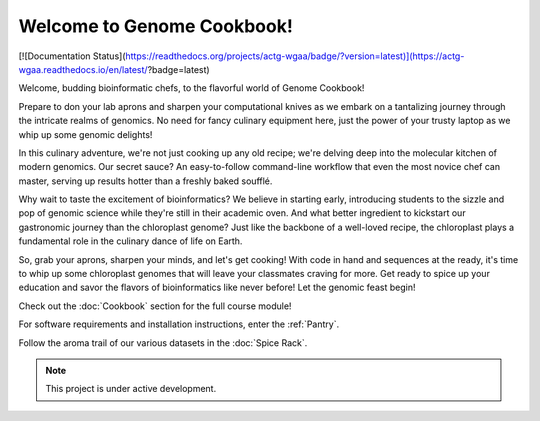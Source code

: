 Welcome to Genome Cookbook!
===================================


[![Documentation Status](https://readthedocs.org/projects/actg-wgaa/badge/?version=latest)](https://actg-wgaa.readthedocs.io/en/latest/?badge=latest)



Welcome, budding bioinformatic chefs, to the flavorful world of Genome Cookbook!

Prepare to don your lab aprons and sharpen your computational knives as we embark on a tantalizing journey through the intricate realms of genomics. No need for fancy culinary equipment here, just the power of your trusty laptop as we whip up some genomic delights!

In this culinary adventure, we're not just cooking up any old recipe; we're delving deep into the molecular kitchen of modern genomics. Our secret sauce? An easy-to-follow command-line workflow that even the most novice chef can master, serving up results hotter than a freshly baked soufflé.

Why wait to taste the excitement of bioinformatics? We believe in starting early, introducing students to the sizzle and pop of genomic science while they're still in their academic oven. And what better ingredient to kickstart our gastronomic journey than the chloroplast genome? Just like the backbone of a well-loved recipe, the chloroplast plays a fundamental role in the culinary dance of life on Earth.

So, grab your aprons, sharpen your minds, and let's get cooking! With code in hand and sequences at the ready, it's time to whip up some chloroplast genomes that will leave your classmates craving for more. Get ready to spice up your education and savor the flavors of bioinformatics like never before! Let the genomic feast begin!




Check out the :doc:`Cookbook` section for the full course module!
 
For software requirements and installation instructions, enter the :ref:`Pantry`.
 
Follow the aroma trail of our various datasets in the :doc:`Spice Rack`.




.. note::

   This project is under active development.
